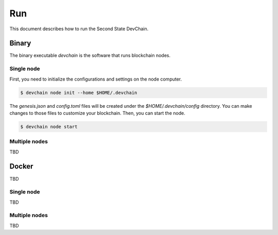 ===============
Run
===============

This document describes how to run the Second State DevChain.

Binary
----------------------------

The binary executable `devchain` is the software that runs blockchain nodes.

Single node
````````````

First, you need to initialize the configurations and settings on the node computer.

.. code:: bash

  $ devchain node init --home $HOME/.devchain

The `genesis.json` and `config.toml` files will be created under the `$HOME/.devchain/config` directory. You can make changes to those files to customize your blockchain.
Then, you can start the node.

.. code:: bash

  $ devchain node start

Multiple nodes
```````````````

TBD


Docker
----------------------------

TBD

Single node
```````````````

TBD


Multiple nodes
```````````````

TBD


